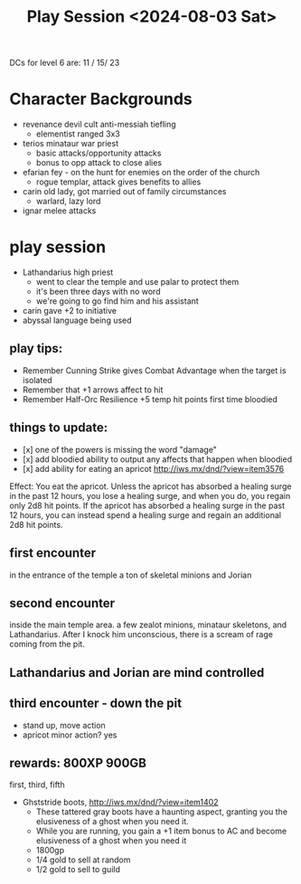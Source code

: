 #+title: Play Session <2024-08-03 Sat>

DCs for level 6 are: 11 / 15/ 23

* Character Backgrounds
 - revenance devil cult anti-messiah tiefling
   - elementist ranged 3x3
 - terios minataur war priest
   - basic attacks/opportunity attacks
   - bonus to opp attack to close alies
 - efarian fey - on the hunt for enemies on the order of the church
   - rogue templar, attack gives benefits to allies
 - carin old lady, got married out of family circumstances
   - warlard, lazy lord
 - ignar melee attacks
* play session
 - Lathandarius high priest
   - went to clear the temple and use palar to protect them
   - it's been three days with no word
   - we're going to go find him and his assistant
 - carin gave +2 to initiative
 - abyssal language being used
** play tips:
- Remember Cunning Strike gives Combat Advantage when the target is isolated
- Remember that +1 arrows affect to hit
- Remember Half-Orc Resilience +5 temp hit points first time bloodied
** things to update:
- [x] one of the powers is missing the word "damage"
- [x] add bloodied ability to output any affects that happen when bloodied
- [x] add ability for eating an apricot
  http://iws.mx/dnd/?view=item3576
Effect: You eat the apricot. Unless the apricot has absorbed a healing surge in
the past 12 hours, you lose a healing surge, and when you do, you regain only
2d8 hit points. If the apricot has absorbed a healing surge in the past 12
hours, you can instead spend a healing surge and regain an additional 2d8 hit
points.
** first encounter
in the entrance of the temple a ton of skeletal minions and Jorian
** second encounter
inside the main temple area. a few zealot minions, minataur skeletons, and
Lathandarius. After I knock him unconscious, there is a scream of rage coming
from the pit.
** Lathandarius and Jorian are mind controlled
** third encounter - down the pit
- stand up, move action
- apricot minor action? yes
** rewards: 800XP 900GB
first, third, fifth
- Ghststride boots, http://iws.mx/dnd/?view=item1402
  - These tattered gray boots have a haunting aspect, granting you the
    elusiveness of a ghost when you need it.
  - While you are running, you gain a +1 item bonus to AC and become elusiveness
    of a ghost when you need it
  - 1800gp
  - 1/4 gold to sell at random
  - 1/2 gold to sell to guild
